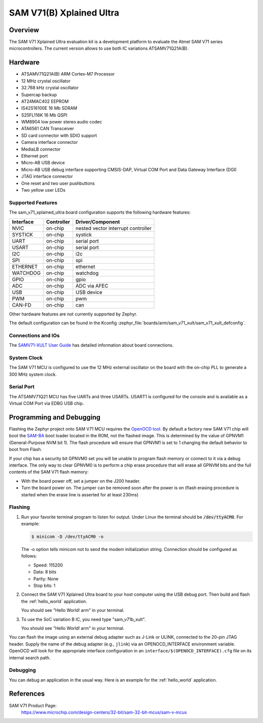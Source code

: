 .. _sam_v71_xplained_ultra:

SAM V71(B) Xplained Ultra
#########################

Overview
********

The SAM V71 Xplained Ultra evaluation kit is a development platform to
evaluate the Atmel SAM V71 series microcontrollers. The current version
allows to use both IC variations ATSAMV71Q21A(B).

.. image:: img/sam_v71_xult.jpg
     :width: 500px
     :align: center
     :alt: SAM V71 Xplained Ultra

Hardware
********

- ATSAMV71Q21A(B) ARM Cortex-M7 Processor
- 12 MHz crystal oscillator
- 32.768 kHz crystal oscillator
- Supercap backup
- AT24MAC402 EEPROM
- IS42S16100E 16 Mb SDRAM
- S25FL116K 16 Mb QSPI
- WM8904 low power stereo audio codec
- ATA6561 CAN Transceiver
- SD card connector with SDIO support
- Camera interface connector
- MediaLB connector
- Ethernet port
- Micro-AB USB device
- Micro-AB USB debug interface supporting CMSIS-DAP, Virtual COM Port and Data
  Gateway Interface (DGI)
- JTAG interface connector
- One reset and two user pushbuttons
- Two yellow user LEDs

Supported Features
==================

The sam_v71_xplained_ultra board configuration supports the following hardware
features:

+-----------+------------+-------------------------------------+
| Interface | Controller | Driver/Component                    |
+===========+============+=====================================+
| NVIC      | on-chip    | nested vector interrupt controller  |
+-----------+------------+-------------------------------------+
| SYSTICK   | on-chip    | systick                             |
+-----------+------------+-------------------------------------+
| UART      | on-chip    | serial port                         |
+-----------+------------+-------------------------------------+
| USART     | on-chip    | serial port                         |
+-----------+------------+-------------------------------------+
| I2C       | on-chip    | i2c                                 |
+-----------+------------+-------------------------------------+
| SPI       | on-chip    | spi                                 |
+-----------+------------+-------------------------------------+
| ETHERNET  | on-chip    | ethernet                            |
+-----------+------------+-------------------------------------+
| WATCHDOG  | on-chip    | watchdog                            |
+-----------+------------+-------------------------------------+
| GPIO      | on-chip    | gpio                                |
+-----------+------------+-------------------------------------+
| ADC       | on-chip    | ADC via AFEC                        |
+-----------+------------+-------------------------------------+
| USB       | on-chip    | USB device                          |
+-----------+------------+-------------------------------------+
| PWM       | on-chip    | pwm                                 |
+-----------+------------+-------------------------------------+
| CAN-FD    | on-chip    | can                                 |
+-----------+------------+-------------------------------------+

Other hardware features are not currently supported by Zephyr.

The default configuration can be found in the Kconfig
:zephyr_file:`boards/arm/sam_v71_xult/sam_v71_xult_defconfig`.

Connections and IOs
===================

The `SAMV71-XULT User Guide`_ has detailed information about board
connections.

System Clock
============

The SAM V71 MCU is configured to use the 12 MHz external oscillator on the
board with the on-chip PLL to generate a 300 MHz system clock.

Serial Port
===========

The ATSAMV71Q21 MCU has five UARTs and three USARTs. USART1 is configured
for the console and is available as a Virtual COM Port via EDBG USB chip.

Programming and Debugging
*************************

Flashing the Zephyr project onto SAM V71 MCU requires the `OpenOCD tool`_.
By default a factory new SAM V71 chip will boot the `SAM-BA`_ boot loader
located in the ROM, not the flashed image. This is determined by the value
of GPNVM1 (General-Purpose NVM bit 1). The flash procedure will ensure that
GPNVM1 is set to 1 changing the default behavior to boot from Flash.

If your chip has a security bit GPNVM0 set you will be unable to program flash
memory or connect to it via a debug interface. The only way to clear GPNVM0
is to perform a chip erase procedure that will erase all GPNVM bits and the
full contents of the SAM V71 flash memory:

- With the board power off, set a jumper on the J200 header.
- Turn the board power on. The jumper can be removed soon after the power is
  on (flash erasing procedure is started when the erase line is asserted for
  at least 230ms)

Flashing
========

#. Run your favorite terminal program to listen for output. Under Linux the
   terminal should be :code:`/dev/ttyACM0`. For example:

   .. code-block:: console

      $ minicom -D /dev/ttyACM0 -o

   The -o option tells minicom not to send the modem initialization
   string. Connection should be configured as follows:

   - Speed: 115200
   - Data: 8 bits
   - Parity: None
   - Stop bits: 1

#. Connect the SAM V71 Xplained Ultra board to your host computer using the
   USB debug port. Then build and flash the :ref:`hello_world`
   application.

   .. zephyr-app-commands::
      :zephyr-app: samples/hello_world
      :board: sam_v71_xult
      :goals: build flash

   You should see "Hello World! arm" in your terminal.

#. To use the SoC variation B IC, you need type "sam_v71b_xult".

   .. zephyr-app-commands::
      :zephyr-app: samples/hello_world
      :board: sam_v71b_xult
      :goals: build flash

   You should see "Hello World! arm" in your terminal.

You can flash the image using an external debug adapter such as J-Link
or ULINK, connected to the 20-pin JTAG header. Supply the name of the
debug adapter (e.g., ``jlink``) via an OPENOCD_INTERFACE environment
variable. OpenOCD will look for the appropriate interface
configuration in an ``interface/$(OPENOCD_INTERFACE).cfg`` file on its
internal search path.

Debugging
=========

You can debug an application in the usual way.  Here is an example for the
:ref:`hello_world` application.

.. zephyr-app-commands::
   :zephyr-app: samples/hello_world
   :board: sam_v71_xult
   :maybe-skip-config:
   :goals: debug

References
**********

SAM V71 Product Page:
    https://www.microchip.com/design-centers/32-bit/sam-32-bit-mcus/sam-v-mcus

.. _SAMV71-XULT User Guide:
    http://ww1.microchip.com/downloads/en/DeviceDoc/Atmel-42408-SAMV71-Xplained-Ultra_User-Guide.pdf

.. _OpenOCD tool:
    http://openocd.org/

.. _SAM-BA:
    https://www.microchip.com/developmenttools/ProductDetails/PartNO/SAM-BA%20In-system%20Programmer
